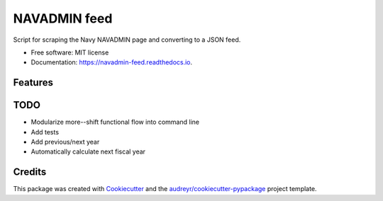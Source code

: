 ===============================
NAVADMIN feed
===============================


.. image:: https://img.shields.io/pypi/v/navadmin_feed.svg
        :target: https://pypi.python.org/pypi/navadmin_feed

.. image:: https://img.shields.io/travis/piovere/navadmin_feed.svg
        :target: https://travis-ci.org/piovere/navadmin_feed

.. image:: https://readthedocs.org/projects/navadmin-feed/badge/?version=latest
        :target: https://navadmin-feed.readthedocs.io/en/latest/?badge=latest
        :alt: Documentation Status

.. image:: https://pyup.io/repos/github/piovere/navadmin_feed/shield.svg
     :target: https://pyup.io/repos/github/piovere/navadmin_feed/
     :alt: Updates


Script for scraping the Navy NAVADMIN page and converting to a JSON feed.


* Free software: MIT license
* Documentation: https://navadmin-feed.readthedocs.io.


Features
--------

TODO
--------
* Modularize more--shift functional flow into command line
* Add tests
* Add previous/next year
* Automatically calculate next fiscal year


Credits
---------

This package was created with Cookiecutter_ and the `audreyr/cookiecutter-pypackage`_ project template.

.. _Cookiecutter: https://github.com/audreyr/cookiecutter
.. _`audreyr/cookiecutter-pypackage`: https://github.com/audreyr/cookiecutter-pypackage


